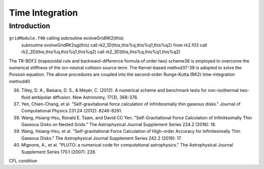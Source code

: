 .. _ch:time_integration:

****************
Time Integration
****************



Introduction
============
``gridModule.f90`` calling    subroutine evolveGridRK2(this)
    subroutine evolveGridRK2sg(this)
    call rk2_1D(this,this%q,this%q1,this%q2)  from rk2.f03
    call rk2_2D(this,this%q,this%q1,this%q2)
    call rk2_3D(this,this%q,this%q1,this%q2)


The TR-BDF2 (trapezoidal rule and backward-difference formula of order two) scheme36 is employed to overcome the numerical stiffness of the ion-neutral collision 
source term. The Kernel-based method37-39 is adopted to solve the Poisson equation. The above procedures are coupled into the second-order Runge-Kutta (RK2) 
time-integration method40

36. Tilley, D. A., Balsara, D. S., & Meyer, C. (2012). A numerical scheme and benchmark tests for non-isothermal two-fluid ambipolar diffusion. New Astronomy, 17(3), 368-376.
37. Yen, Chien-Chang, et al. "Self-gravitational force calculation of infinitesimally thin gaseous disks." Journal of Computational Physics 231.24 (2012): 8246-8261.
38. Wang, Hsiang-Hsu, Ronald E. Taam, and David CC Yen. "Self-Gravitational Force Calculation of Infinitesimally Thin Gaseous Disks on Nested Grids." The Astrophysical Journal Supplement Series 224.2 (2016): 16.
39. Wang, Hsiang-Hsu, et al. "Self-gravitational Force Calculation of High-order Accuracy for Infinitesimally Thin Gaseous Disks." The Astrophysical Journal Supplement Series 242.2 (2019): 17.
40. Mignone, A., et al. "PLUTO: a numerical code for computational astrophysics." The Astrophysical Journal Supplement Series 170.1 (2007): 228.

CFL condition
